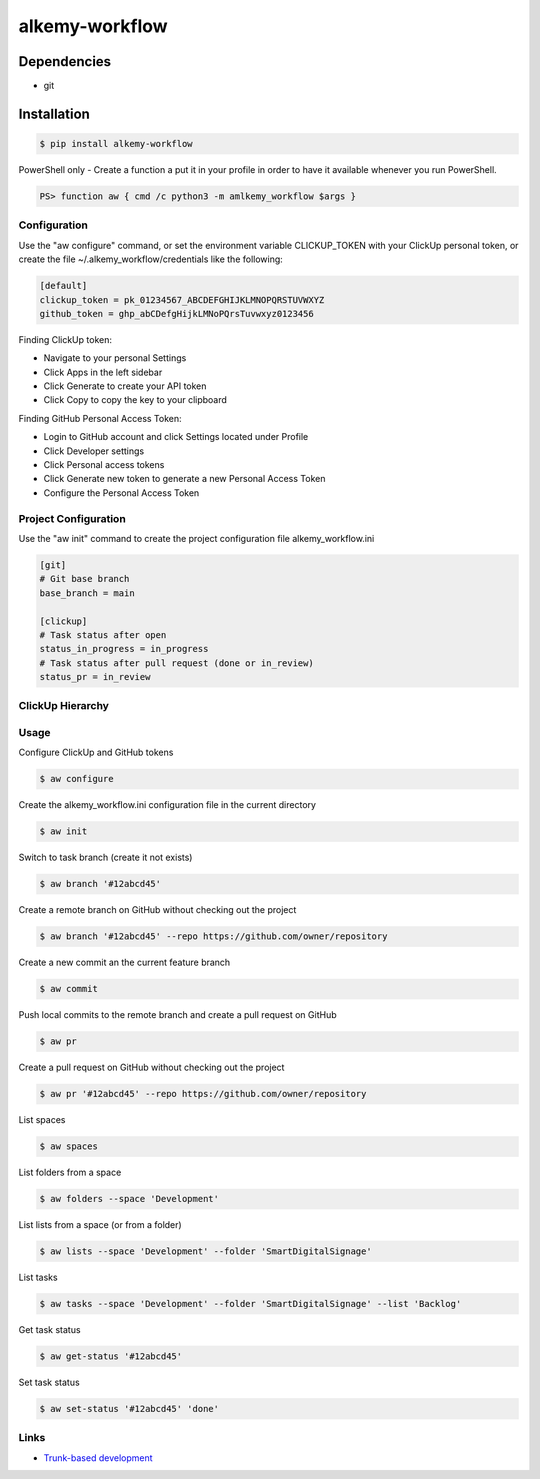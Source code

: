 alkemy-workflow
===============

Dependencies
------------

* git


Installation
------------

.. code:: bash

  $ pip install alkemy-workflow

PowerShell only - Create a function a put it in your profile in order to have it available whenever you run PowerShell.

.. code:: ps

  PS> function aw { cmd /c python3 -m amlkemy_workflow $args }


Configuration
~~~~~~~~~~~~~

Use the "aw configure" command, or set the environment variable CLICKUP_TOKEN with your ClickUp personal token,
or create the file ~/.alkemy_workflow/credentials like the following:

.. code:: ini

  [default]
  clickup_token = pk_01234567_ABCDEFGHIJKLMNOPQRSTUVWXYZ
  github_token = ghp_abCDefgHijkLMNoPQrsTuvwxyz0123456

Finding ClickUp token:

* Navigate to your personal Settings
* Click Apps in the left sidebar
* Click Generate to create your API token
* Click Copy to copy the key to your clipboard

Finding GitHub Personal Access Token:

* Login to GitHub account and click Settings located under Profile
* Click Developer settings
* Click Personal access tokens
* Click Generate new token to generate a new Personal Access Token
* Configure the Personal Access Token


Project Configuration
~~~~~~~~~~~~~~~~~~~~~

Use the "aw init" command to create the project configuration file alkemy_workflow.ini

.. code:: ini

  [git]
  # Git base branch
  base_branch = main

  [clickup]
  # Task status after open
  status_in_progress = in_progress
  # Task status after pull request (done or in_review)
  status_pr = in_review


ClickUp Hierarchy
~~~~~~~~~~~~~~~~~

.. image:: https://user-images.githubusercontent.com/1288154/176724465-70ab7eb5-0461-4a71-8ce8-9cc418f2f0ac.png


Usage
~~~~~

Configure ClickUp and GitHub tokens

.. code:: bash

  $ aw configure

Create the alkemy_workflow.ini configuration file in the current directory

.. code:: bash

  $ aw init

Switch to task branch (create it not exists)

.. code:: bash

  $ aw branch '#12abcd45'

Create a remote branch on GitHub without checking out the project

.. code:: bash

  $ aw branch '#12abcd45' --repo https://github.com/owner/repository

Create a new commit an the current feature branch

.. code:: bash

  $ aw commit

Push local commits to the remote branch and create a pull request on GitHub

.. code:: bash

  $ aw pr

Create a pull request on GitHub without checking out the project

.. code:: bash

  $ aw pr '#12abcd45' --repo https://github.com/owner/repository

List spaces

.. code:: bash

  $ aw spaces

List folders from a space

.. code:: bash

  $ aw folders --space 'Development'

List lists from a space (or from a folder)

.. code:: bash

  $ aw lists --space 'Development' --folder 'SmartDigitalSignage'

List tasks

.. code:: bash

  $ aw tasks --space 'Development' --folder 'SmartDigitalSignage' --list 'Backlog'

Get task status

.. code:: bash

  $ aw get-status '#12abcd45'

Set task status

.. code:: bash

  $ aw set-status '#12abcd45' 'done'


Links
~~~~~

* `Trunk-based development <https://www.atlassian.com/continuous-delivery/continuous-integration/trunk-based-development>`_
